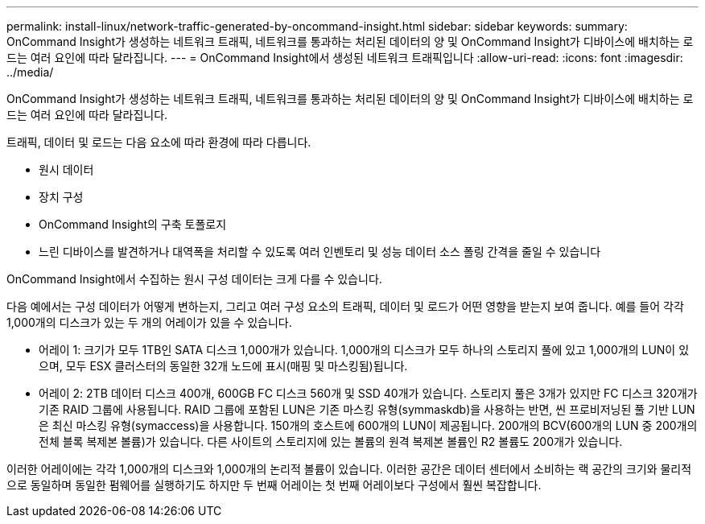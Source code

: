 ---
permalink: install-linux/network-traffic-generated-by-oncommand-insight.html 
sidebar: sidebar 
keywords:  
summary: OnCommand Insight가 생성하는 네트워크 트래픽, 네트워크를 통과하는 처리된 데이터의 양 및 OnCommand Insight가 디바이스에 배치하는 로드는 여러 요인에 따라 달라집니다. 
---
= OnCommand Insight에서 생성된 네트워크 트래픽입니다
:allow-uri-read: 
:icons: font
:imagesdir: ../media/


[role="lead"]
OnCommand Insight가 생성하는 네트워크 트래픽, 네트워크를 통과하는 처리된 데이터의 양 및 OnCommand Insight가 디바이스에 배치하는 로드는 여러 요인에 따라 달라집니다.

트래픽, 데이터 및 로드는 다음 요소에 따라 환경에 따라 다릅니다.

* 원시 데이터
* 장치 구성
* OnCommand Insight의 구축 토폴로지
* 느린 디바이스를 발견하거나 대역폭을 처리할 수 있도록 여러 인벤토리 및 성능 데이터 소스 폴링 간격을 줄일 수 있습니다


OnCommand Insight에서 수집하는 원시 구성 데이터는 크게 다를 수 있습니다.

다음 예에서는 구성 데이터가 어떻게 변하는지, 그리고 여러 구성 요소의 트래픽, 데이터 및 로드가 어떤 영향을 받는지 보여 줍니다. 예를 들어 각각 1,000개의 디스크가 있는 두 개의 어레이가 있을 수 있습니다.

* 어레이 1: 크기가 모두 1TB인 SATA 디스크 1,000개가 있습니다. 1,000개의 디스크가 모두 하나의 스토리지 풀에 있고 1,000개의 LUN이 있으며, 모두 ESX 클러스터의 동일한 32개 노드에 표시(매핑 및 마스킹됨)됩니다.
* 어레이 2: 2TB 데이터 디스크 400개, 600GB FC 디스크 560개 및 SSD 40개가 있습니다. 스토리지 풀은 3개가 있지만 FC 디스크 320개가 기존 RAID 그룹에 사용됩니다. RAID 그룹에 포함된 LUN은 기존 마스킹 유형(symmaskdb)을 사용하는 반면, 씬 프로비저닝된 풀 기반 LUN은 최신 마스킹 유형(symaccess)을 사용합니다. 150개의 호스트에 600개의 LUN이 제공됩니다. 200개의 BCV(600개의 LUN 중 200개의 전체 블록 복제본 볼륨)가 있습니다. 다른 사이트의 스토리지에 있는 볼륨의 원격 복제본 볼륨인 R2 볼륨도 200개가 있습니다.


이러한 어레이에는 각각 1,000개의 디스크와 1,000개의 논리적 볼륨이 있습니다. 이러한 공간은 데이터 센터에서 소비하는 랙 공간의 크기와 물리적으로 동일하며 동일한 펌웨어를 실행하기도 하지만 두 번째 어레이는 첫 번째 어레이보다 구성에서 훨씬 복잡합니다.

